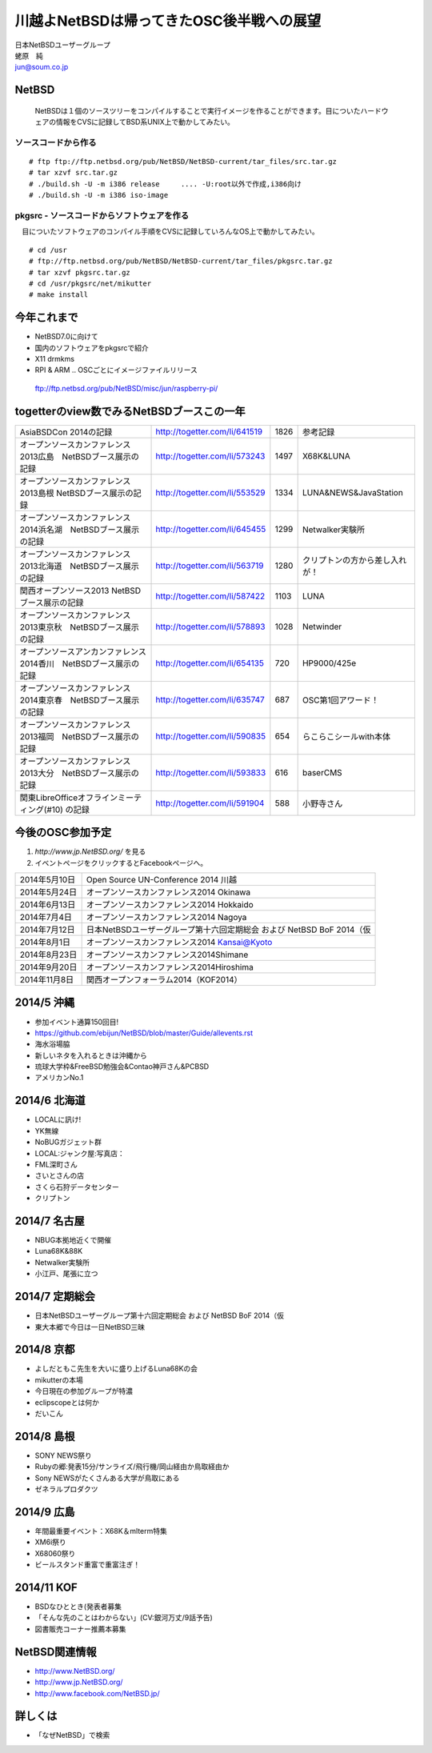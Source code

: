 .. 
 Copyright (c) 2013-4 Jun Ebihara All rights reserved.
 Redistribution and use in source and binary forms, with or without
 modification, are permitted provided that the following conditions
 are met:
 1. Redistributions of source code must retain the above copyright
    notice, this list of conditions and the following disclaimer.
 2. Redistributions in binary form must reproduce the above copyright
    notice, this list of conditions and the following disclaimer in the
    documentation and/or other materials provided with the distribution.
 THIS SOFTWARE IS PROVIDED BY THE AUTHOR ``AS IS'' AND ANY EXPRESS OR
 IMPLIED WARRANTIES, INCLUDING, BUT NOT LIMITED TO, THE IMPLIED WARRANTIES
 OF MERCHANTABILITY AND FITNESS FOR A PARTICULAR PURPOSE ARE DISCLAIMED.
 IN NO EVENT SHALL THE AUTHOR BE LIABLE FOR ANY DIRECT, INDIRECT,
 INCIDENTAL, SPECIAL, EXEMPLARY, OR CONSEQUENTIAL DAMAGES (INCLUDING, BUT
 NOT LIMITED TO, PROCUREMENT OF SUBSTITUTE GOODS OR SERVICES; LOSS OF USE,
 DATA, OR PROFITS; OR BUSINESS INTERRUPTION) HOWEVER CAUSED AND ON ANY
 THEORY OF LIABILITY, WHETHER IN CONTRACT, STRICT LIABILITY, OR TORT
 (INCLUDING NEGLIGENCE OR OTHERWISE) ARISING IN ANY WAY OUT OF THE USE OF
 THIS SOFTWARE, EVEN IF ADVISED OF THE POSSIBILITY OF SUCH DAMAGE.

.. イメージファイルは圧縮すること

川越よNetBSDは帰ってきたOSC後半戦への展望
----------------------------------------------
| 日本NetBSDユーザーグループ
| 蛯原　純
| jun@soum.co.jp

NetBSD
~~~~~~~~
 NetBSDは１個のソースツリーをコンパイルすることで実行イメージを作ることができます。目についたハードウェアの情報をCVSに記録してBSD系UNIX上で動かしてみたい。

ソースコードから作る
""""""""""""""""""""

::

 # ftp ftp://ftp.netbsd.org/pub/NetBSD/NetBSD-current/tar_files/src.tar.gz
 # tar xzvf src.tar.gz
 # ./build.sh -U -m i386 release     .... -U:root以外で作成,i386向け
 # ./build.sh -U -m i386 iso-image

pkgsrc - ソースコードからソフトウェアを作る
""""""""""""""""""""""""""""""""""""""""""""
　目についたソフトウェアのコンパイル手順をCVSに記録していろんなOS上で動かしてみたい。

::

 # cd /usr
 # ftp://ftp.netbsd.org/pub/NetBSD/NetBSD-current/tar_files/pkgsrc.tar.gz
 # tar xzvf pkgsrc.tar.gz
 # cd /usr/pkgsrc/net/mikutter
 # make install


今年これまで
~~~~~~~~~~~~~~~~~~~~~

* NetBSD7.0に向けて
* 国内のソフトウェアをpkgsrcで紹介
* X11 drmkms
* RPI & ARM .. OSCごとにイメージファイルリリース
 ftp://ftp.netbsd.org/pub/NetBSD/misc/jun/raspberry-pi/

togetterのview数でみるNetBSDブースこの一年
~~~~~~~~~~~~~~~~~~~~~~~~~~~~~~~~~~~~~~~~~~~~~~~

.. csv-table::

 AsiaBSDCon 2014の記録,http://togetter.com/li/641519,1826,参考記録
 オープンソースカンファレンス2013広島　NetBSDブース展示の記録,http://togetter.com/li/573243,1497,X68K&LUNA
 オープンソースカンファレンス2013島根 NetBSDブース展示の記録,http://togetter.com/li/553529,1334,LUNA&NEWS&JavaStation
 オープンソースカンファレンス2014浜名湖　NetBSDブース展示の記録,http://togetter.com/li/645455,1299,Netwalker実験所 
 オープンソースカンファレンス2013北海道　NetBSDブース展示の記録,http://togetter.com/li/563719,1280,クリプトンの方から差し入れが！
 関西オープンソース2013 NetBSDブース展示の記録,http://togetter.com/li/587422,1103,LUNA
 オープンソースカンファレンス2013東京秋　NetBSDブース展示の記録,http://togetter.com/li/578893,1028,Netwinder
 オープンソースアンカンファレンス2014香川　NetBSDブース展示の記録,http://togetter.com/li/654135,720,HP9000/425e
 オープンソースカンファレンス2014東京春　NetBSDブース展示の記録,http://togetter.com/li/635747,687,OSC第1回アワード！
 オープンソースカンファレンス2013福岡　NetBSDブース展示の記録,http://togetter.com/li/590835,654,らこらこシールwith本体 
 オープンソースカンファレンス2013大分　NetBSDブース展示の記録,http://togetter.com/li/593833,616,baserCMS
 関東LibreOfficeオフラインミーティング(#10) の記録,http://togetter.com/li/591904,588,小野寺さん

今後のOSC参加予定
~~~~~~~~~~~~~~~~~~
#. *http://www.jp.NetBSD.org/* を見る
#. イベントページをクリックするとFacebookページへ。

.. csv-table::

 2014年5月10日,Open Source UN-Conference 2014 川越
 2014年5月24日,オープンソースカンファレンス2014 Okinawa
 2014年6月13日,オープンソースカンファレンス2014 Hokkaido
 2014年7月4日,オープンソースカンファレンス2014 Nagoya
 2014年7月12日,日本NetBSDユーザーグループ第十六回定期総会 および NetBSD BoF 2014（仮
 2014年8月1日,オープンソースカンファレンス2014 Kansai@Kyoto
 2014年8月23日,オープンソースカンファレンス2014Shimane
 2014年9月20日,オープンソースカンファレンス2014Hiroshima
 2014年11月8日,関西オープンフォーラム2014（KOF2014）


2014/5 沖縄
~~~~~~~~~~~~~~

* 参加イベント通算150回目! 
* https://github.com/ebijun/NetBSD/blob/master/Guide/allevents.rst
* 海水浴場脇
* 新しいネタを入れるときは沖縄から
* 琉球大学枠&FreeBSD勉強会&Contao神戸さん&PCBSD
* アメリカンNo.1

2014/6 北海道
~~~~~~~~~~~~~~

* LOCALに訊け!
* YK無線
* NoBUGガジェット群
* LOCAL:ジャンク屋:写真店：
* FML深町さん
* さいとさんの店
* さくら石狩データセンター
* クリプトン

2014/7 名古屋
~~~~~~~~~~~~~~~~~~~~~~~~~~~~

* NBUG本拠地近くで開催
* Luna68K&88K
* Netwalker実験所 
* 小江戸、尾張に立つ


2014/7 定期総会
~~~~~~~~~~~~~~~~~~~~~~~~~~~~

* 日本NetBSDユーザーグループ第十六回定期総会 および NetBSD BoF 2014（仮
* 東大本郷で今日は一日NetBSD三昧

2014/8 京都
~~~~~~~~~~~~~~~~~~

* よしだともこ先生を大いに盛り上げるLuna68Kの会
* mikutterの本場
* 今日現在の参加グループが特濃
* eclipscopeとは何か
* だいこん

2014/8 島根
~~~~~~~~~~~~~~~~~~

* SONY NEWS祭り
* Rubyの郷:発表15分/サンライズ/飛行機/岡山経由か鳥取経由か
* Sony NEWSがたくさんある大学が鳥取にある
* ゼネラルプロダクツ

2014/9 広島
~~~~~~~~~~~~~~~~~~~~~~~~~~~~~~

* 年間最重要イベント：X68K＆mlterm特集
* XM6i祭り
* X68060祭り
* ビールスタンド重富で重富注ぎ！

2014/11 KOF
~~~~~~~~~~~~~~~~~~~~

* BSDなひととき(発表者募集
* 「そんな先のことはわからない」(CV:銀河万丈/9話予告)
* 図書販売コーナー推薦本募集

NetBSD関連情報
~~~~~~~~~~~~~~~~~

* http://www.NetBSD.org/
* http://www.jp.NetBSD.org/
* http://www.facebook.com/NetBSD.jp/

詳しくは
~~~~~~~~~~~~~~~~~

* 「なぜNetBSD」で検索
